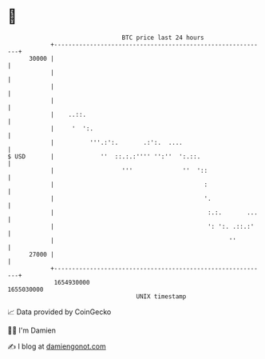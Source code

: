 * 👋

#+begin_example
                                   BTC price last 24 hours                    
               +------------------------------------------------------------+ 
         30000 |                                                            | 
               |                                                            | 
               |                                                            | 
               |                                                            | 
               |    ..::.                                                   | 
               |     '  ':.                                                 | 
               |          '''.:':.       .:':.  ....                        | 
   $ USD       |             ''  ::.:.:'''' '':''  ':.::.                   | 
               |                   '''              ''  '::                 | 
               |                                          :                 | 
               |                                          '.                | 
               |                                           :.:.       ...   | 
               |                                           ': ':. .::.:'    | 
               |                                                 ''         | 
         27000 |                                                            | 
               +------------------------------------------------------------+ 
                1654930000                                        1655030000  
                                       UNIX timestamp                         
#+end_example
📈 Data provided by CoinGecko

🧑‍💻 I'm Damien

✍️ I blog at [[https://www.damiengonot.com][damiengonot.com]]
